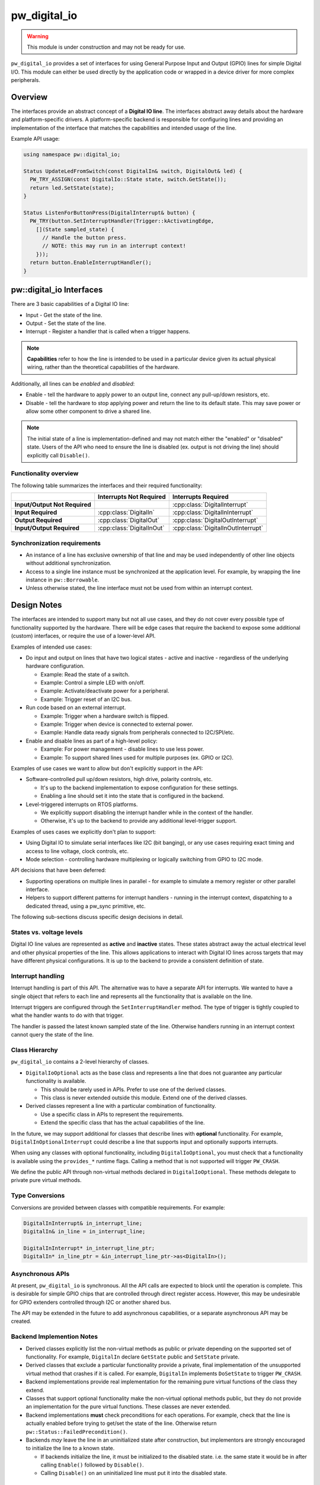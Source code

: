 .. _module-pw_digital_io:

.. cpp:namespace-push:: pw::digital_io

=============
pw_digital_io
=============
.. warning::
   This module is under construction and may not be ready for use.

``pw_digital_io`` provides a set of interfaces for using General Purpose Input
and Output (GPIO) lines for simple Digital I/O. This module can either be used
directly by the application code or wrapped in a device driver for more complex
peripherals.

--------
Overview
--------
The interfaces provide an abstract concept of a **Digital IO line**. The
interfaces abstract away details about the hardware and platform-specific
drivers. A platform-specific backend is responsible for configuring lines and
providing an implementation of the interface that matches the capabilities and
intended usage of the line.

Example API usage:

.. code-block:: cpp

   using namespace pw::digital_io;

   Status UpdateLedFromSwitch(const DigitalIn& switch, DigitalOut& led) {
     PW_TRY_ASSIGN(const DigitalIo::State state, switch.GetState());
     return led.SetState(state);
   }

   Status ListenForButtonPress(DigitalInterrupt& button) {
     PW_TRY(button.SetInterruptHandler(Trigger::kActivatingEdge,
       [](State sampled_state) {
         // Handle the button press.
         // NOTE: this may run in an interrupt context!
       }));
     return button.EnableInterruptHandler();
   }

-------------------------
pw::digital_io Interfaces
-------------------------
There are 3 basic capabilities of a Digital IO line:

* Input - Get the state of the line.
* Output - Set the state of the line.
* Interrupt - Register a handler that is called when a trigger happens.

.. note:: **Capabilities** refer to how the line is intended to be used in a
   particular device given its actual physical wiring, rather than the
   theoretical capabilities of the hardware.

Additionally, all lines can be *enabled* and *disabled*:

* Enable - tell the hardware to apply power to an output line, connect any
  pull-up/down resistors, etc.
* Disable - tell the hardware to stop applying power and return the line to its
  default state. This may save power or allow some other component to drive a
  shared line.

.. note:: The initial state of a line is implementation-defined and may not
   match either the "enabled" or "disabled" state.  Users of the API who need
   to ensure the line is disabled (ex. output is not driving the line) should
   explicitly call ``Disable()``.

Functionality overview
======================
The following table summarizes the interfaces and their required functionality:

.. list-table::
   :header-rows: 1
   :stub-columns: 1

   * -
     - Interrupts Not Required
     - Interrupts Required
   * - Input/Output Not Required
     -
     - :cpp:class:`DigitalInterrupt`
   * - Input Required
     - :cpp:class:`DigitalIn`
     - :cpp:class:`DigitalInInterrupt`
   * - Output Required
     - :cpp:class:`DigitalOut`
     - :cpp:class:`DigitalOutInterrupt`
   * - Input/Output Required
     - :cpp:class:`DigitalInOut`
     - :cpp:class:`DigitalInOutInterrupt`

Synchronization requirements
============================
* An instance of a line has exclusive ownership of that line and may be used
  independently of other line objects without additional synchronization.
* Access to a single line instance must be synchronized at the application
  level. For example, by wrapping the line instance in ``pw::Borrowable``.
* Unless otherwise stated, the line interface must not be used from within an
  interrupt context.

------------
Design Notes
------------
The interfaces are intended to support many but not all use cases, and they do
not cover every possible type of functionality supported by the hardware. There
will be edge cases that require the backend to expose some additional (custom)
interfaces, or require the use of a lower-level API.

Examples of intended use cases:

* Do input and output on lines that have two logical states - active and
  inactive - regardless of the underlying hardware configuration.

  * Example: Read the state of a switch.
  * Example: Control a simple LED with on/off.
  * Example: Activate/deactivate power for a peripheral.
  * Example: Trigger reset of an I2C bus.

* Run code based on an external interrupt.

  * Example: Trigger when a hardware switch is flipped.
  * Example: Trigger when device is connected to external power.
  * Example: Handle data ready signals from peripherals connected to
    I2C/SPI/etc.

* Enable and disable lines as part of a high-level policy:

  * Example: For power management - disable lines to use less power.
  * Example: To support shared lines used for multiple purposes (ex. GPIO or
    I2C).

Examples of use cases we want to allow but don't explicitly support in the API:

* Software-controlled pull up/down resistors, high drive, polarity controls,
  etc.

  * It's up to the backend implementation to expose configuration for these
    settings.
  * Enabling a line should set it into the state that is configured in the
    backend.

* Level-triggered interrupts on RTOS platforms.

  * We explicitly support disabling the interrupt handler while in the context
    of the handler.
  * Otherwise, it's up to the backend to provide any additional level-trigger
    support.

Examples of uses cases we explicitly don't plan to support:

* Using Digital IO to simulate serial interfaces like I2C (bit banging), or any
  use cases requiring exact timing and access to line voltage, clock controls,
  etc.
* Mode selection - controlling hardware multiplexing or logically switching from
  GPIO to I2C mode.

API decisions that have been deferred:

* Supporting operations on multiple lines in parallel - for example to simulate
  a memory register or other parallel interface.
* Helpers to support different patterns for interrupt handlers - running in the
  interrupt context, dispatching to a dedicated thread, using a pw_sync
  primitive, etc.

The following sub-sections discuss specific design decisions in detail.

States vs. voltage levels
=========================
Digital IO line values are represented as **active** and **inactive** states.
These states abstract away the actual electrical level and other physical
properties of the line. This allows applications to interact with Digital IO
lines across targets that may have different physical configurations. It is up
to the backend to provide a consistent definition of state.

Interrupt handling
==================
Interrupt handling is part of this API. The alternative was to have a separate
API for interrupts. We wanted to have a single object that refers to each line
and represents all the functionality that is available on the line.

Interrupt triggers are configured through the ``SetInterruptHandler`` method.
The type of trigger is tightly coupled to what the handler wants to do with that
trigger.

The handler is passed the latest known sampled state of the line. Otherwise
handlers running in an interrupt context cannot query the state of the line.

Class Hierarchy
===============
``pw_digital_io`` contains a 2-level hierarchy of classes.

* ``DigitalIoOptional`` acts as the base class and represents a line that does
  not guarantee any particular functionality is available.

  * This should be rarely used in APIs. Prefer to use one of the derived
    classes.
  * This class is never extended outside this module. Extend one of the derived
    classes.

* Derived classes represent a line with a particular combination of
  functionality.

  * Use a specific class in APIs to represent the requirements.
  * Extend the specific class that has the actual capabilities of the line.

In the future, we may support additional for classes that describe lines with
**optional** functionality. For example, ``DigitalInOptionalInterrupt`` could
describe a line that supports input and optionally supports interrupts.

When using any classes with optional functionality, including
``DigitalIoOptional``, you must check that a functionality is available using
the ``provides_*`` runtime flags. Calling a method that is not supported will
trigger ``PW_CRASH``.

We define the public API through non-virtual methods declared in
``DigitalIoOptional``. These methods delegate to private pure virtual methods.

Type Conversions
================
Conversions are provided between classes with compatible requirements. For
example:

.. code-block:: cpp

   DigitalInInterrupt& in_interrupt_line;
   DigitalIn& in_line = in_interrupt_line;

   DigitalInInterrupt* in_interrupt_line_ptr;
   DigitalIn* in_line_ptr = &in_interrupt_line_ptr->as<DigitalIn>();

Asynchronous APIs
=================
At present, ``pw_digital_io`` is synchronous. All the API calls are expected to
block until the operation is complete. This is desirable for simple GPIO chips
that are controlled through direct register access. However, this may be
undesirable for GPIO extenders controlled through I2C or another shared bus.

The API may be extended in the future to add asynchronous capabilities, or a
separate asynchronous API may be created.

Backend Implemention Notes
==========================
* Derived classes explicitly list the non-virtual methods as public or private
  depending on the supported set of functionality. For example, ``DigitalIn``
  declare ``GetState`` public and ``SetState`` private.
* Derived classes that exclude a particular functionality provide a private,
  final implementation of the unsupported virtual method that crashes if it is
  called. For example, ``DigitalIn`` implements ``DoSetState`` to trigger
  ``PW_CRASH``.
* Backend implementations provide real implementation for the remaining pure
  virtual functions of the class they extend.
* Classes that support optional functionality make the non-virtual optional
  methods public, but they do not provide an implementation for the pure virtual
  functions. These classes are never extended.
* Backend implementations **must** check preconditions for each operations. For
  example, check that the line is actually enabled before trying to get/set the
  state of the line. Otherwise return ``pw::Status::FailedPrecondition()``.
* Backends *may* leave the line in an uninitialized state after construction,
  but implementors are strongly encouraged to initialize the line to a known
  state.

  * If backends initialize the line, it must be initialized to the disabled
    state. i.e. the same state it would be in after calling ``Enable()``
    followed by ``Disable()``.
  * Calling ``Disable()`` on an uninitialized line must put it into the disabled
    state.

------------
Dependencies
------------
* :ref:`module-pw_assert`
* :ref:`module-pw_function`
* :ref:`module-pw_result`
* :ref:`module-pw_status`

.. cpp:namespace-pop::

Zephyr
======
To enable ``pw_digital_io`` for Zephyr add ``CONFIG_PIGWEED_DIGITAL_IO=y`` to
the project's configuration.
